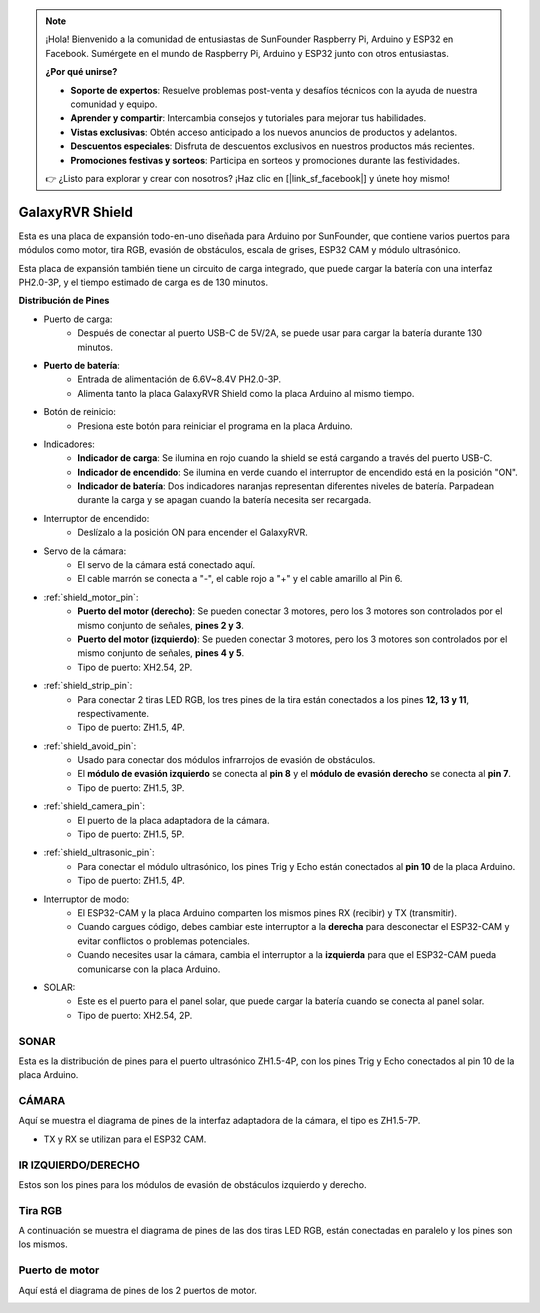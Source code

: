.. note::

    ¡Hola! Bienvenido a la comunidad de entusiastas de SunFounder Raspberry Pi, Arduino y ESP32 en Facebook. Sumérgete en el mundo de Raspberry Pi, Arduino y ESP32 junto con otros entusiastas.

    **¿Por qué unirse?**

    - **Soporte de expertos**: Resuelve problemas post-venta y desafíos técnicos con la ayuda de nuestra comunidad y equipo.
    - **Aprender y compartir**: Intercambia consejos y tutoriales para mejorar tus habilidades.
    - **Vistas exclusivas**: Obtén acceso anticipado a los nuevos anuncios de productos y adelantos.
    - **Descuentos especiales**: Disfruta de descuentos exclusivos en nuestros productos más recientes.
    - **Promociones festivas y sorteos**: Participa en sorteos y promociones durante las festividades.

    👉 ¿Listo para explorar y crear con nosotros? ¡Haz clic en [|link_sf_facebook|] y únete hoy mismo!

GalaxyRVR Shield
=========================

.. image:: img/galaxy_shield.jpg
    :width: 500
    :align: center

Esta es una placa de expansión todo-en-uno diseñada para Arduino por SunFounder, que contiene varios puertos para módulos como motor, tira RGB, evasión de obstáculos, escala de grises, ESP32 CAM y módulo ultrasónico.

Esta placa de expansión también tiene un circuito de carga integrado, que puede cargar la batería con una interfaz PH2.0-3P, y el tiempo estimado de carga es de 130 minutos.

**Distribución de Pines**

.. image:: img/galaxyrvr_shield_pinout.png

* Puerto de carga:
    * Después de conectar al puerto USB-C de 5V/2A, se puede usar para cargar la batería durante 130 minutos.

* **Puerto de batería**: 
    * Entrada de alimentación de 6.6V~8.4V PH2.0-3P.
    * Alimenta tanto la placa GalaxyRVR Shield como la placa Arduino al mismo tiempo.

* Botón de reinicio:
    * Presiona este botón para reiniciar el programa en la placa Arduino.

* Indicadores:
    * **Indicador de carga**: Se ilumina en rojo cuando la shield se está cargando a través del puerto USB-C.
    * **Indicador de encendido**: Se ilumina en verde cuando el interruptor de encendido está en la posición "ON".
    * **Indicador de batería**: Dos indicadores naranjas representan diferentes niveles de batería. Parpadean durante la carga y se apagan cuando la batería necesita ser recargada.

* Interruptor de encendido:
    * Deslízalo a la posición ON para encender el GalaxyRVR.

* Servo de la cámara:
    * El servo de la cámara está conectado aquí.
    * El cable marrón se conecta a "-", el cable rojo a "+" y el cable amarillo al Pin 6.

* :ref:`shield_motor_pin`:
    * **Puerto del motor (derecho)**: Se pueden conectar 3 motores, pero los 3 motores son controlados por el mismo conjunto de señales, **pines 2 y 3**.
    * **Puerto del motor (izquierdo)**: Se pueden conectar 3 motores, pero los 3 motores son controlados por el mismo conjunto de señales, **pines 4 y 5**.
    * Tipo de puerto: XH2.54, 2P.

* :ref:`shield_strip_pin`:
    * Para conectar 2 tiras LED RGB, los tres pines de la tira están conectados a los pines **12, 13 y 11**, respectivamente.
    * Tipo de puerto: ZH1.5, 4P.

* :ref:`shield_avoid_pin`:
    * Usado para conectar dos módulos infrarrojos de evasión de obstáculos.
    * El **módulo de evasión izquierdo** se conecta al **pin 8** y el **módulo de evasión derecho** se conecta al **pin 7**.
    * Tipo de puerto: ZH1.5, 3P.

* :ref:`shield_camera_pin`:
    * El puerto de la placa adaptadora de la cámara.
    * Tipo de puerto: ZH1.5, 5P.

* :ref:`shield_ultrasonic_pin`:
    * Para conectar el módulo ultrasónico, los pines Trig y Echo están conectados al **pin 10** de la placa Arduino.
    * Tipo de puerto: ZH1.5, 4P.

* Interruptor de modo:
    * El ESP32-CAM y la placa Arduino comparten los mismos pines RX (recibir) y TX (transmitir).
    * Cuando cargues código, debes cambiar este interruptor a la **derecha** para desconectar el ESP32-CAM y evitar conflictos o problemas potenciales.
    * Cuando necesites usar la cámara, cambia el interruptor a la **izquierda** para que el ESP32-CAM pueda comunicarse con la placa Arduino.

* SOLAR:
    * Este es el puerto para el panel solar, que puede cargar la batería cuando se conecta al panel solar.
    * Tipo de puerto: XH2.54, 2P.


.. _shield_ultrasonic_pin:

SONAR
--------------------

Esta es la distribución de pines para el puerto ultrasónico ZH1.5-4P, con los pines Trig y Echo conectados al pin 10 de la placa Arduino.

.. image:: img/ultrasonic_shield.png

.. _shield_camera_pin:

CÁMARA
----------------------

Aquí se muestra el diagrama de pines de la interfaz adaptadora de la cámara, el tipo es ZH1.5-7P.

* TX y RX se utilizan para el ESP32 CAM.

.. image:: img/camera_shield.png


.. _shield_avoid_pin:

IR IZQUIERDO/DERECHO 
----------------------------

Estos son los pines para los módulos de evasión de obstáculos izquierdo y derecho.

.. image:: img/ir_shield.png


.. _shield_strip_pin:

Tira RGB
-------------------------

A continuación se muestra el diagrama de pines de las dos tiras LED RGB, están conectadas en paralelo y los pines son los mismos.

.. image:: img/rgb_shield.png



.. _shield_motor_pin:

Puerto de motor
-------------------

Aquí está el diagrama de pines de los 2 puertos de motor.

.. image:: img/motor_shield.png
    :width: 600
    :align: center
